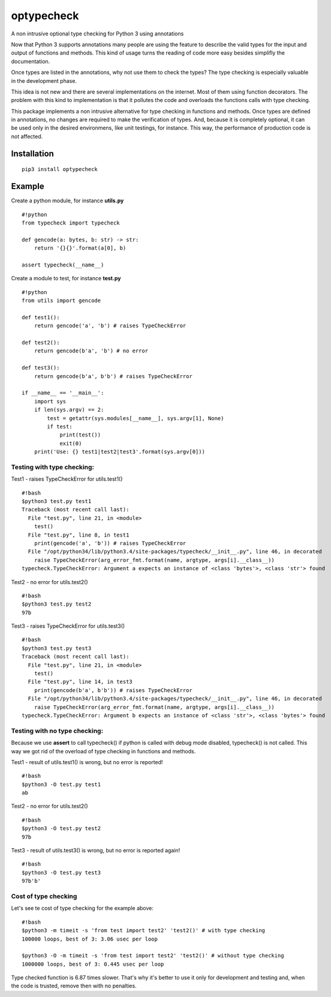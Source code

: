 optypecheck
===========

A non intrusive optional type checking for Python 3 using annotations

Now that Python 3 supports annotations many people are using the feature
to describe the valid types for the input and output of functions and
methods. This kind of usage turns the reading of code more easy besides
simplifly the documentation.

Once types are listed in the annotations, why not use them to check the
types? The type checking is especially valuable in the development
phase.

This idea is not new and there are several implementations on the
internet. Most of them using function decorators. The problem with this
kind to implementation is that it pollutes the code and overloads the
functions calls with type checking.

This package implements a non intrusive alternative for type checking in
functions and methods. Once types are defined in annotations, no changes
are required to make the verification of types. And, because it is
completely optional, it can be used only in the desired environmens,
like unit testings, for instance. This way, the performance of
production code is not affected.

Installation
------------

::

    pip3 install optypecheck

Example
-------

Create a python module, for instance **utils.py**

::

    #!python
    from typecheck import typecheck

    def gencode(a: bytes, b: str) -> str:
        return '{}{}'.format(a[0], b)

    assert typecheck(__name__) 

Create a module to test, for instance **test.py**

::

    #!python
    from utils import gencode

    def test1():
        return gencode('a', 'b') # raises TypeCheckError
        
    def test2():
        return gencode(b'a', 'b') # no error

    def test3():
        return gencode(b'a', b'b') # raises TypeCheckError
        
    if __name__ == '__main__':
        import sys
        if len(sys.argv) == 2:
            test = getattr(sys.modules[__name__], sys.argv[1], None)
            if test: 
                print(test())
                exit(0)
        print('Use: {} test1|test2|test3'.format(sys.argv[0]))

Testing with type checking:
~~~~~~~~~~~~~~~~~~~~~~~~~~~

Test1 - raises TypeCheckError for utils.test1()

::

    #!bash
    $python3 test.py test1
    Traceback (most recent call last):
      File "test.py", line 21, in <module>
        test()
      File "test.py", line 8, in test1
        print(gencode('a', 'b')) # raises TypeCheckError
      File "/opt/python34/lib/python3.4/site-packages/typecheck/__init__.py", line 46, in decorated
        raise TypeCheckError(arg_error_fmt.format(name, argtype, args[i].__class__))
    typecheck.TypeCheckError: Argument a expects an instance of <class 'bytes'>, <class 'str'> found

Test2 - no error for utils.test2()

::

    #!bash
    $python3 test.py test2
    97b

Test3 - raises TypeCheckError for utils.test3()

::

    #!bash
    $python3 test.py test3
    Traceback (most recent call last):
      File "test.py", line 21, in <module>
        test()
      File "test.py", line 14, in test3
        print(gencode(b'a', b'b')) # raises TypeCheckError
      File "/opt/python34/lib/python3.4/site-packages/typecheck/__init__.py", line 46, in decorated
        raise TypeCheckError(arg_error_fmt.format(name, argtype, args[i].__class__))
    typecheck.TypeCheckError: Argument b expects an instance of <class 'str'>, <class 'bytes'> found

Testing with no type checking:
~~~~~~~~~~~~~~~~~~~~~~~~~~~~~~

Because we use **assert** to call typecheck() if python is called with
debug mode disabled, typecheck() is not called. This way we got rid of
the overload of type checking in functions and methods.

Test1 - result of utils.test1() is wrong, but no error is reported!

::

    #!bash
    $python3 -O test.py test1
    ab

Test2 - no error for utils.test2()

::

    #!bash
    $python3 -O test.py test2
    97b

Test3 - result of utils.test3() is wrong, but no error is reported
again!

::

    #!bash
    $python3 -O test.py test3
    97b'b'

Cost of type checking
~~~~~~~~~~~~~~~~~~~~~

Let's see te cost of type checking for the example above:

::

    #!bash
    $python3 -m timeit -s 'from test import test2' 'test2()' # with type checking
    100000 loops, best of 3: 3.06 usec per loop

    $python3 -O -m timeit -s 'from test import test2' 'test2()' # without type checking
    1000000 loops, best of 3: 0.445 usec per loop

Type checked function is 6.87 times slower. That's why it's better to
use it only for development and testing and, when the code is trusted,
remove then with no penalties.
